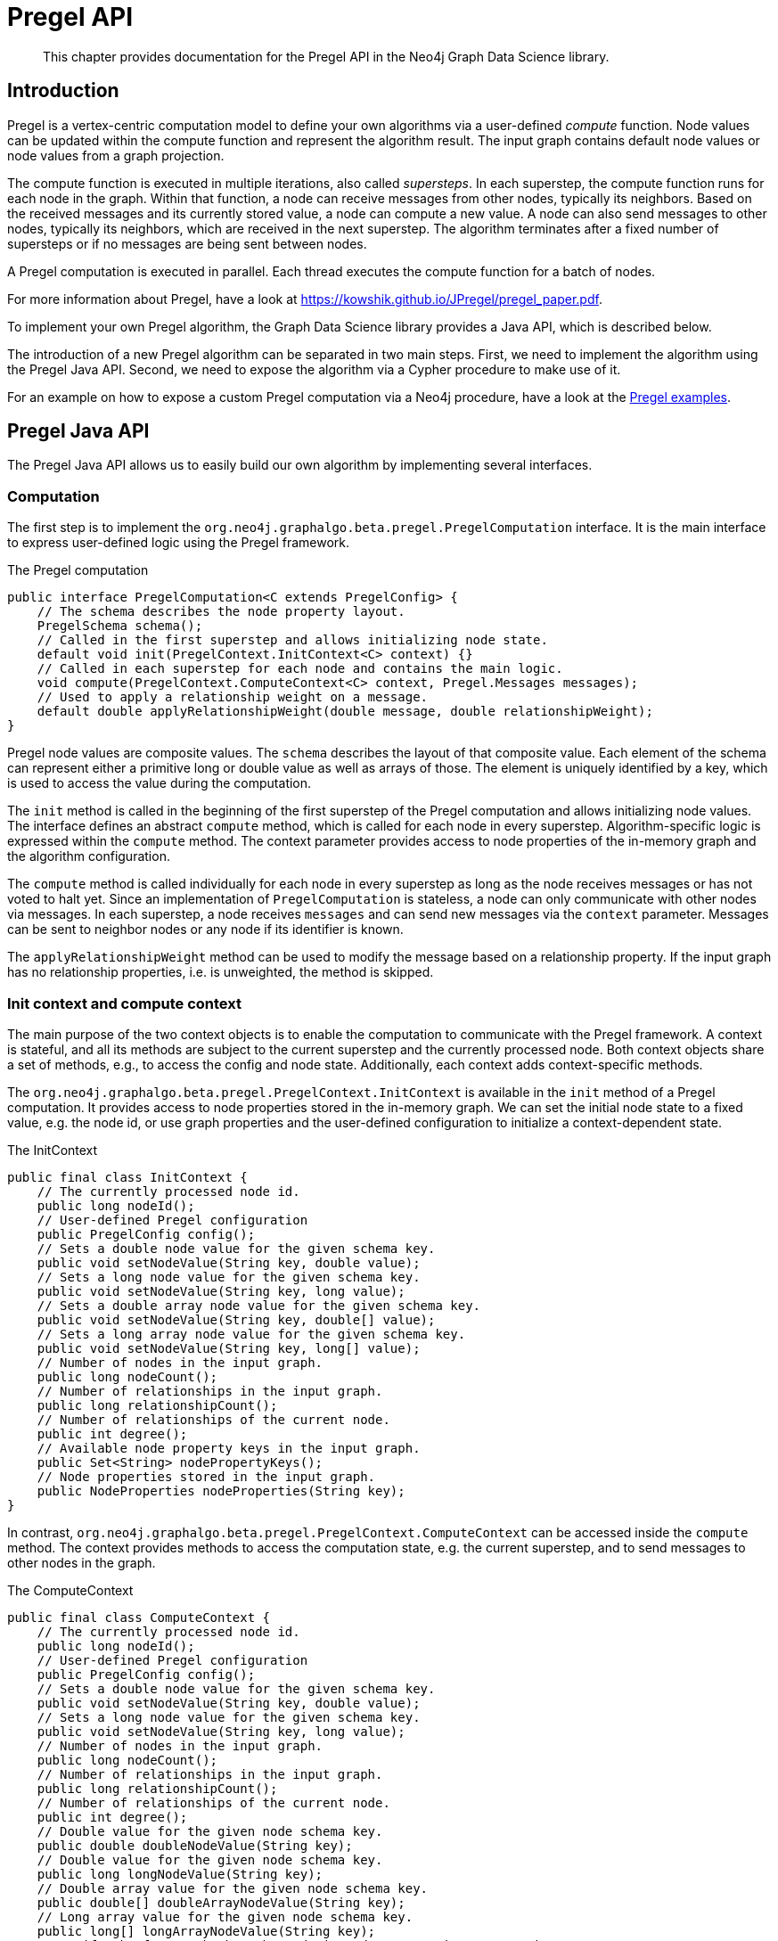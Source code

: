 [[algorithms-pregel-api]]
= Pregel API

[abstract]
--
This chapter provides documentation for the Pregel API in the Neo4j Graph Data Science library.
--

[[algorithms-pregel-api-intro]]
== Introduction

Pregel is a vertex-centric computation model to define your own algorithms via a user-defined _compute_ function.
Node values can be updated within the compute function and represent the algorithm result.
The input graph contains default node values or node values from a graph projection.

The compute function is executed in multiple iterations, also called _supersteps_.
In each superstep, the compute function runs for each node in the graph.
Within that function, a node can receive messages from other nodes, typically its neighbors.
Based on the received messages and its currently stored value, a node can compute a new value.
A node can also send messages to other nodes, typically its neighbors, which are received in the next superstep.
The algorithm terminates after a fixed number of supersteps or if no messages are being sent between nodes.

A Pregel computation is executed in parallel.
Each thread executes the compute function for a batch of nodes.

For more information about Pregel, have a look at https://kowshik.github.io/JPregel/pregel_paper.pdf.

To implement your own Pregel algorithm, the Graph Data Science library provides a Java API, which is described below.

The introduction of a new Pregel algorithm can be separated in two main steps.
First, we need to implement the algorithm using the Pregel Java API.
Second, we need to expose the algorithm via a Cypher procedure to make use of it.

For an example on how to expose a custom Pregel computation via a Neo4j procedure, have a look at the https://github.com/neo-technology/graph-analytics/tree/master/public/examples/pregel-example/src/main/java/org/neo4j/graphalgo/beta/pregel[Pregel examples].

[[algorithms-pregel-api-java]]
== Pregel Java API

The Pregel Java API allows us to easily build our own algorithm by implementing several interfaces.

[[algorithms-pregel-api-java-computation]]
=== Computation

The first step is to implement the `org.neo4j.graphalgo.beta.pregel.PregelComputation` interface.
It is the main interface to express user-defined logic using the Pregel framework.

.The Pregel computation
[source, java]
----
public interface PregelComputation<C extends PregelConfig> {
    // The schema describes the node property layout.
    PregelSchema schema();
    // Called in the first superstep and allows initializing node state.
    default void init(PregelContext.InitContext<C> context) {}
    // Called in each superstep for each node and contains the main logic.
    void compute(PregelContext.ComputeContext<C> context, Pregel.Messages messages);
    // Used to apply a relationship weight on a message.
    default double applyRelationshipWeight(double message, double relationshipWeight);
}
----

Pregel node values are composite values.
The `schema` describes the layout of that composite value.
Each element of the schema can represent either a primitive long or double value as well as arrays of those.
The element is uniquely identified by a key, which is used to access the value during the computation.

The `init` method is called in the beginning of the first superstep of the Pregel computation and allows initializing node values.
The interface defines an abstract `compute` method, which is called for each node in every superstep.
Algorithm-specific logic is expressed within the `compute` method.
The context parameter provides access to node properties of the in-memory graph and the algorithm configuration.

The `compute` method is called individually for each node in every superstep as long as the node receives messages or has not voted to halt yet.
Since an implementation of `PregelComputation` is stateless, a node can only communicate with other nodes via messages.
In each superstep, a node receives `messages` and can send new messages via the `context` parameter.
Messages can be sent to neighbor nodes or any node if its identifier is known.

The `applyRelationshipWeight` method can be used to modify the message based on a relationship property.
If the input graph has no relationship properties, i.e. is unweighted, the method is skipped.

[[algorithms-pregel-api-java-context]]
=== Init context and compute context

The main purpose of the two context objects is to enable the computation to communicate with the Pregel framework.
A context is stateful, and all its methods are subject to the current superstep and the currently processed node.
Both context objects share a set of methods, e.g., to access the config and node state.
Additionally, each context adds context-specific methods.

The `org.neo4j.graphalgo.beta.pregel.PregelContext.InitContext` is available in the `init` method of a Pregel computation.
It provides access to node properties stored in the in-memory graph.
We can set the initial node state to a fixed value, e.g. the node id, or use graph properties and the user-defined configuration to initialize a context-dependent state.

.The InitContext
[source, java]
----
public final class InitContext {
    // The currently processed node id.
    public long nodeId();
    // User-defined Pregel configuration
    public PregelConfig config();
    // Sets a double node value for the given schema key.
    public void setNodeValue(String key, double value);
    // Sets a long node value for the given schema key.
    public void setNodeValue(String key, long value);
    // Sets a double array node value for the given schema key.
    public void setNodeValue(String key, double[] value);
    // Sets a long array node value for the given schema key.
    public void setNodeValue(String key, long[] value);
    // Number of nodes in the input graph.
    public long nodeCount();
    // Number of relationships in the input graph.
    public long relationshipCount();
    // Number of relationships of the current node.
    public int degree();
    // Available node property keys in the input graph.
    public Set<String> nodePropertyKeys();
    // Node properties stored in the input graph.
    public NodeProperties nodeProperties(String key);
}
----

In contrast, `org.neo4j.graphalgo.beta.pregel.PregelContext.ComputeContext` can be accessed inside the `compute` method.
The context provides methods to access the computation state, e.g. the current superstep, and to send messages to other nodes in the graph.

.The ComputeContext
[source, java]
----
public final class ComputeContext {
    // The currently processed node id.
    public long nodeId();
    // User-defined Pregel configuration
    public PregelConfig config();
    // Sets a double node value for the given schema key.
    public void setNodeValue(String key, double value);
    // Sets a long node value for the given schema key.
    public void setNodeValue(String key, long value);
    // Number of nodes in the input graph.
    public long nodeCount();
    // Number of relationships in the input graph.
    public long relationshipCount();
    // Number of relationships of the current node.
    public int degree();
    // Double value for the given node schema key.
    public double doubleNodeValue(String key);
    // Double value for the given node schema key.
    public long longNodeValue(String key);
    // Double array value for the given node schema key.
    public double[] doubleArrayNodeValue(String key);
    // Long array value for the given node schema key.
    public long[] longArrayNodeValue(String key);
    // Notify the framework that the node intends to stop its computation.
    public void voteToHalt();
    // Indicates whether this is superstep 0.
    public boolean isInitialSuperstep();
    // 0-based superstep identifier.
    public int superstep();
    // Sends the given message to all neighbors of the node.
    public void sendToNeighbors(double message);
    // Sends the given message to the target node.
    public void sendTo(long targetNodeId, double message);
}
----


[[algorithms-pregel-api-java-config]]
=== Configuration

To configure the execution of a custom Pregel computation, the framework requires a configuration.
The `org.neo4j.graphalgo.beta.pregel.PregelConfig` provides the minimum set of options to execute a computation.
The configuration options also map to the parameters that can later be set via a custom procedure.
This is equivalent to all the other algorithms within the GDS library.

.Pregel Configuration
[opts="header",cols="1,1,1,6"]
|===
| Name                       | Type      | Default Value | Description
| maxIterations              | Integer   | -             | Maximum number of supersteps after which the computation will terminate.
| isAsynchronous             | Boolean   | false         | Flag indicating if messages can be sent and received in the same superstep.
| relationshipWeightProperty | String    | null          | If set, the values stored at the given property are used as relationship weights during the computation. If not set, the graph is considered unweighted.
| concurrency                | Integer   | 4             | Concurrency used when executing the Pregel computation.
| writeConcurrency           | Integer   | concurrency   | Concurrency used when writing computation results to Neo4j.
| writeProperty              | String    | "pregel_"     | Prefix string that is prepended to node schema keys in write mode.
| mutateProperty             | String    | "pregel_"     | Prefix string that is prepended to node schema keys in mutate mode.
|===

For some algorithms, we want to specify additional configuration options.

Typically, these options are algorithm specific arguments, such as thresholds.
Another reason for a custom config relates to the initialization phase of the computation.
If we want to init the node state based on a graph property, we need to access that property via its key.
Since those keys are dynamic properties of the graph, we need to provide them to the computation.
We can achieve that by declaring an option to set that key in a custom configuration.

If a user-defined Pregel computation requires custom options a custom configuration can be created by extending the `PregelConfig`.

.A custom configuration and how it can be used in the init phase.
[source, java]
----
@ValueClass
@Configuration
public interface CustomConfig extends PregelConfig {
    // A property key that refers to a seed property.
    String seedProperty();
    // An algorithm specific parameter.
    int minDegree();
}

public class CustomComputation implements PregelComputation<CustomConfig> {

    @Override
    public void init(PregelContext.InitContext<CustomConfig> context) {
        // Use the custom config key to access a graph property.
        var seedProperties = context.nodeProperties(context.config().seedProperty());
        // Init the node state with the graph property for that node.
        context.setNodeValue("state", seedProperties.doubleValue(context.nodeId()));
    }

    @Override
    public void compute(PregelContext.ComputeContext<CustomConfig> context, Pregel.Messages messages) {
        if (context.degree() >= context.config().minDegree()) {
            // ...
        }
    }

    // ...
}
----


[[algorithms-pregel-api-procedure]]
== Run Pregel via Cypher

To make a custom Pregel computation accessible via Cypher, it needs to be exposed via the procedure API.
The Pregel framework in GDS provides an easy way to generate procedures for all the default modes.

[[algorithms-pregel-api-procedure-generation]]
=== Procedure generation

To generate procedures for a computation, it needs to be annotated with the `@org.neo4j.graphalgo.beta.pregel.annotation.PregelProcedure` annotation.

.Using the `@PregelProcedure` annotation to configure code generation.
[source, java]
----
@PregelProcedure(
    name = "custom.pregel.proc",
    modes = {GDSMode.STREAM, GDSMode.WRITE},
    description = "My custom Pregel algorithm"
)
public class CustomComputation implements PregelComputation<PregelConfig> {
    // ...
}
----

The annotation provides a number of configuration options for the code generation.

.Configuration
[opts="header",cols="1,1,1,6"]
|===
| Name                      | Type      | Default Value                     | Description
| name                      | String    | -                                 | The prefix of the generated procedure name. It is appended by the mode.
| modes                     | List      | `[STREAM, WRITE, MUTATE, STATS]`  | A procedure is generated for each of the specified modes.
| description               | String    | `""`                              | Procedure description that is printed in `dbms.listProcedures()`.
|===

For the above Code snippet, we generate four procedures:

* `custom.pregel.proc.stream`
* `custom.pregel.proc.stream.estimate`
* `custom.pregel.proc.write`
* `custom.pregel.proc.write.estimate`


[[algorithms-pregel-api-plugin]]
=== Building and installing a Neo4j plugin

In order to use a Pregel algorithm in Neo4j via a procedure, we need to package it as Neo4j plugin.
The https://github.com/neo4j/graph-data-science/tree/master/examples/pregel-bootstrap[pregel-bootstrap] project is a good starting point.
The `build.gradle` file within the project contains all the dependencies necessary to implement a Pregel algorithm and to generate corresponding procedures.

Make sure to change the `gdsVersion` and `neo4jVersion` according to your setup.
GDS and Neo4j are runtime dependencies.
Therefore, GDS needs to be installed as a plugin on the Neo4j server.

To build the project and create a plugin jar, just run:

[source, bash]
----
./gradlew shadowJar
----

You can find the `pregel-bootstrap.jar` in `build/libs`.
The jar needs to be placed in the `plugins` directory within your Neo4j installation alongside a GDS plugin jar.
In order to have access to the procedure in Cypher, its namespace potentially needs to be added to the `neo4j.conf` file.

.Enabling an example procedure in `neo4j.conf`
[source, bash]
----
dbms.security.procedures.unrestricted=custom.pregel.proc.*
dbms.security.procedures.whitelist=custom.pregel.proc.*
----

[[algorithms-pregel-api-example]]
== Examples

The https://github.com/neo4j/graph-data-science/tree/master/examples/pregel-example[pregel-examples] module contains a set of examples for Pregel algorithms.
The algorithm implementations demonstrate the usage of the Pregel API.
Along with each example, we provide test classes that can be used as a guideline on how to write tests for custom algorithms.
To play around, we recommend copying one of the algorithms into the `pregel-bootstrap` project, build it and setup the plugin in Neo4j.

